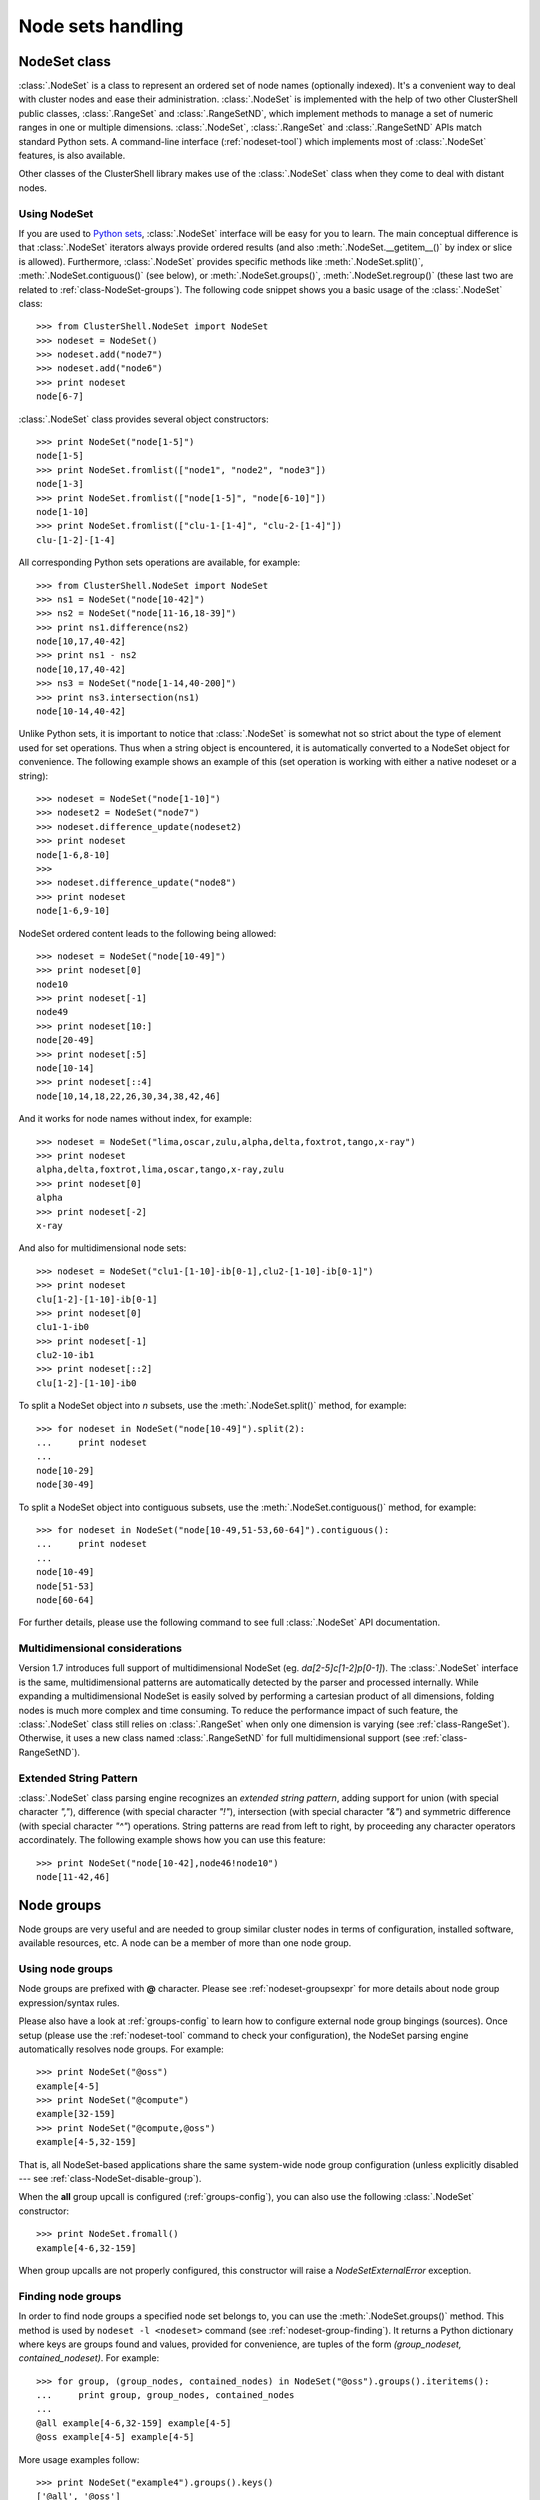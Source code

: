 Node sets handling
==================

.. highlight:: python

.. _class-NodeSet:

NodeSet class
-------------

:class:`.NodeSet` is a class to represent an ordered set of node names
(optionally indexed). It's a convenient way to deal with cluster nodes and
ease their administration. :class:`.NodeSet` is implemented with the help of
two other ClusterShell public classes, :class:`.RangeSet` and
:class:`.RangeSetND`, which implement methods to manage a set of numeric
ranges in one or multiple dimensions. :class:`.NodeSet`, :class:`.RangeSet`
and :class:`.RangeSetND` APIs match standard Python sets.  A command-line
interface (:ref:`nodeset-tool`) which implements most of :class:`.NodeSet`
features, is also available.

Other classes of the ClusterShell library makes use of the :class:`.NodeSet`
class when they come to deal with distant nodes.

Using NodeSet
^^^^^^^^^^^^^

If you are used to `Python sets`_, :class:`.NodeSet` interface will be easy
for you to learn. The main conceptual difference is that :class:`.NodeSet`
iterators always provide ordered results (and also
:meth:`.NodeSet.__getitem__()` by index or slice is allowed). Furthermore,
:class:`.NodeSet` provides specific methods like
:meth:`.NodeSet.split()`, :meth:`.NodeSet.contiguous()` (see below), or
:meth:`.NodeSet.groups()`, :meth:`.NodeSet.regroup()` (these last two are
related to :ref:`class-NodeSet-groups`). The following code snippet shows you
a basic usage of the :class:`.NodeSet` class::

    >>> from ClusterShell.NodeSet import NodeSet
    >>> nodeset = NodeSet()
    >>> nodeset.add("node7")
    >>> nodeset.add("node6")
    >>> print nodeset
    node[6-7]

:class:`.NodeSet` class provides several object constructors::

    >>> print NodeSet("node[1-5]")
    node[1-5]
    >>> print NodeSet.fromlist(["node1", "node2", "node3"])
    node[1-3]
    >>> print NodeSet.fromlist(["node[1-5]", "node[6-10]"])
    node[1-10]
    >>> print NodeSet.fromlist(["clu-1-[1-4]", "clu-2-[1-4]"])
    clu-[1-2]-[1-4]

All corresponding Python sets operations are available, for example::

    >>> from ClusterShell.NodeSet import NodeSet
    >>> ns1 = NodeSet("node[10-42]")
    >>> ns2 = NodeSet("node[11-16,18-39]")
    >>> print ns1.difference(ns2)
    node[10,17,40-42]
    >>> print ns1 - ns2
    node[10,17,40-42]
    >>> ns3 = NodeSet("node[1-14,40-200]")
    >>> print ns3.intersection(ns1)
    node[10-14,40-42]


Unlike Python sets, it is important to notice that :class:`.NodeSet` is
somewhat not so strict about the type of element used for set operations. Thus
when a string object is encountered, it is automatically converted to a
NodeSet object for convenience. The following example shows an example of
this (set operation is working with either a native nodeset or a string)::

    >>> nodeset = NodeSet("node[1-10]")
    >>> nodeset2 = NodeSet("node7")
    >>> nodeset.difference_update(nodeset2)
    >>> print nodeset
    node[1-6,8-10]
    >>> 
    >>> nodeset.difference_update("node8")
    >>> print nodeset
    node[1-6,9-10]

NodeSet ordered content leads to the following being allowed::

    >>> nodeset = NodeSet("node[10-49]")
    >>> print nodeset[0]
    node10
    >>> print nodeset[-1]
    node49
    >>> print nodeset[10:]
    node[20-49]
    >>> print nodeset[:5]
    node[10-14]
    >>> print nodeset[::4]
    node[10,14,18,22,26,30,34,38,42,46]

And it works for node names without index, for example::

    >>> nodeset = NodeSet("lima,oscar,zulu,alpha,delta,foxtrot,tango,x-ray")
    >>> print nodeset
    alpha,delta,foxtrot,lima,oscar,tango,x-ray,zulu
    >>> print nodeset[0]
    alpha
    >>> print nodeset[-2]
    x-ray

And also for multidimensional node sets::

    >>> nodeset = NodeSet("clu1-[1-10]-ib[0-1],clu2-[1-10]-ib[0-1]")
    >>> print nodeset
    clu[1-2]-[1-10]-ib[0-1]
    >>> print nodeset[0]
    clu1-1-ib0
    >>> print nodeset[-1]
    clu2-10-ib1
    >>> print nodeset[::2]
    clu[1-2]-[1-10]-ib0

.. _class-NodeSet-split:

To split a NodeSet object into *n* subsets, use the :meth:`.NodeSet.split()`
method, for example::

    >>> for nodeset in NodeSet("node[10-49]").split(2):
    ...     print nodeset
    ... 
    node[10-29]
    node[30-49]

.. _class-NodeSet-contiguous:

To split a NodeSet object into contiguous subsets, use the
:meth:`.NodeSet.contiguous()` method, for example::

    >>> for nodeset in NodeSet("node[10-49,51-53,60-64]").contiguous():
    ...     print nodeset
    ... 
    node[10-49]
    node[51-53]
    node[60-64]

For further details, please use the following command to see full
:class:`.NodeSet` API documentation.


.. _class-NodeSet-nD:

Multidimensional considerations
^^^^^^^^^^^^^^^^^^^^^^^^^^^^^^^

Version 1.7 introduces full support of multidimensional NodeSet (eg.
*da[2-5]c[1-2]p[0-1]*). The :class:`.NodeSet` interface is the same,
multidimensional patterns are automatically detected by the parser and
processed internally. While expanding a multidimensional NodeSet is easily
solved by performing a cartesian product of all dimensions, folding nodes is
much more complex and time consuming. To reduce the performance impact of such
feature, the :class:`.NodeSet` class still relies on :class:`.RangeSet` when
only one dimension is varying (see :ref:`class-RangeSet`).  Otherwise, it uses
a new class named :class:`.RangeSetND` for full multidimensional support (see
:ref:`class-RangeSetND`).

.. _class-NodeSet-extended-patterns:

Extended String Pattern
^^^^^^^^^^^^^^^^^^^^^^^

:class:`.NodeSet` class parsing engine recognizes an *extended string
pattern*, adding support for union (with special character *","*), difference
(with special character *"!"*), intersection (with special character *"&"*)
and symmetric difference (with special character *"^"*) operations. String
patterns are read from left to right, by proceeding any character operators
accordinately. The following example shows how you can use this feature::

    >>> print NodeSet("node[10-42],node46!node10")
    node[11-42,46]


.. _class-NodeSet-groups:

Node groups
-----------

Node groups are very useful and are needed to group similar cluster nodes in
terms of configuration, installed software, available resources, etc. A node
can be a member of more than one node group.

Using node groups
^^^^^^^^^^^^^^^^^

Node groups are prefixed with **@** character. Please see
:ref:`nodeset-groupsexpr` for more details about node group expression/syntax
rules.

Please also have a look at :ref:`groups-config` to learn how to configure
external node group bingings (sources). Once setup (please use the
:ref:`nodeset-tool` command to check your configuration), the NodeSet parsing
engine automatically resolves node groups. For example::

    >>> print NodeSet("@oss")
    example[4-5]
    >>> print NodeSet("@compute")
    example[32-159]
    >>> print NodeSet("@compute,@oss")
    example[4-5,32-159]

That is, all NodeSet-based applications share the same system-wide node group
configuration (unless explicitly disabled --- see
:ref:`class-NodeSet-disable-group`).

When the **all** group upcall is configured (:ref:`groups-config`), you can
also use the following :class:`.NodeSet` constructor::

    >>> print NodeSet.fromall()
    example[4-6,32-159]

When group upcalls are not properly configured, this constructor will raise a
*NodeSetExternalError* exception.

.. _class-NodeSet-groups-finding:

Finding node groups
^^^^^^^^^^^^^^^^^^^

In order to find node groups a specified node set belongs to, you can use the
:meth:`.NodeSet.groups()` method. This method is used by ``nodeset -l
<nodeset>`` command (see :ref:`nodeset-group-finding`). It returns a Python
dictionary where keys are groups found and values, provided for convenience,
are tuples of the form *(group_nodeset, contained_nodeset)*. For example::

    >>> for group, (group_nodes, contained_nodes) in NodeSet("@oss").groups().iteritems():
    ...     print group, group_nodes, contained_nodes
    ... 
    @all example[4-6,32-159] example[4-5]
    @oss example[4-5] example[4-5]


More usage examples follow::

    >>> print NodeSet("example4").groups().keys()
    ['@all', '@oss']
    >>> print NodeSet("@mds").groups().keys()
    ['@all', '@mds']
    >>> print NodeSet("dummy0").groups().keys()
    []

.. _class-NodeSet-regroup:

Regrouping node sets
^^^^^^^^^^^^^^^^^^^^

If needed group configuration conditions are met (cf. :ref:`groups-config`),
you can use the :meth:`.NodeSet.regroup()` method to reduce node sets using
matching groups, whenever possible::

    >>> print NodeSet("example[4-6]").regroup()
    @mds,@oss

The nodeset command makes use of the :meth:`.NodeSet.regroup()` method when
using the *-r* switch (see :ref:`nodeset-regroup`).


.. _class-NodeSet-groups-override:

Overriding default groups configuration
^^^^^^^^^^^^^^^^^^^^^^^^^^^^^^^^^^^^^^^

It is possible to override the libary default groups configuration by changing
the default :class:`.NodeSet` *resolver* object. Usually, this is done for
testing or special purposes. Here is an example of how to override the
*resolver* object using :func:`.NodeSet.set_std_group_resolver()` in order to
use another configuration file::

    >>> from ClusterShell.NodeSet import NodeSet, set_std_group_resolver
    >>> from ClusterShell.NodeUtils import GroupResolverConfig
    >>> set_std_group_resolver(GroupResolverConfig("/other/groups.conf"))
    >>> print NodeSet("@oss")
    other[10-20]

It is possible to restore :class:`.NodeSet` *default group resolver* by
passing None to the :func:`.NodeSet.set_std_group_resolver()` module function,
for example::

    >>> from ClusterShell.NodeSet import set_std_group_resolver
    >>> set_std_group_resolver(None)


.. _class-NodeSet-disable-group:

Disabling node group resolution
^^^^^^^^^^^^^^^^^^^^^^^^^^^^^^^

If for any reason, you want to disable host groups resolution, you can use the
special resolver value *RESOLVER_NOGROUP*. In that case, :class:`.NodeSet`
parsing engine will not recognize **@** group characters anymore, for
instance::

    >>> from ClusterShell.NodeSet import NodeSet, RESOLVER_NOGROUP
    >>> print NodeSet("@oss")
    example[4-5]
    >>> print NodeSet("@oss", resolver=RESOLVER_NOGROUP)
    @oss

Any attempts to use a group-based method (like :meth:`.NodeSet.groups()` or
:meth:`.NodeSet.regroups()`) on such "no group" NodeSet will raise a
*NodeSetExternalError* exception.


NodeSet object serialization
----------------------------

The :class:`.NodeSet` class supports object serialization through the standard
*pickling*. Group resolution is done before *pickling*.



.. _Python sets: http://docs.python.org/library/sets.html
